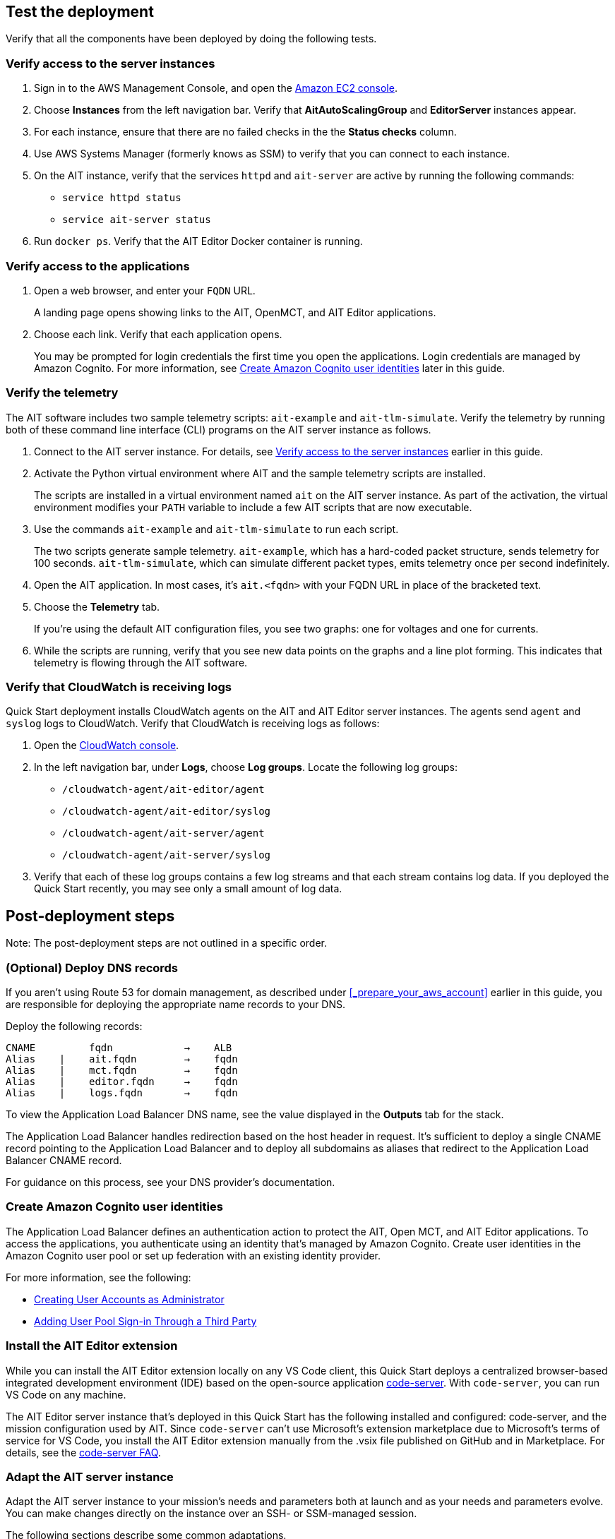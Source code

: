 // Add steps as necessary for accessing the software, post-configuration, and testing. Don’t include full usage instructions for your software, but add links to your product documentation for that information.
//Should any sections not be applicable, remove them


== Test the deployment

// TODO: @MF @KM add input if necessary

// If steps are required to test the deployment, add them here. If not, remove the heading
Verify that all the components have been deployed by doing the following tests.

=== Verify access to the server instances

. Sign in to the AWS Management Console, and open the https://console.aws.amazon.com/ec2/[Amazon EC2 console^].
. Choose *Instances* from the left navigation bar. Verify that *AitAutoScalingGroup* and *EditorServer* instances appear.
. For each instance, ensure that there are no failed checks in the the *Status checks* column.
. Use AWS Systems Manager (formerly knows as SSM) to verify that you can connect to each instance.
. On the AIT instance, verify that the services `httpd` and `ait-server` are active by running the following commands:
* `service httpd status`
* `service ait-server status`

. Run `docker ps`. Verify that the AIT Editor Docker container is running.

=== Verify access to the applications

. Open a web browser, and enter your `FQDN` URL.
+
A landing page opens showing links to the AIT, OpenMCT, and AIT Editor applications.

. Choose each link. Verify that each application opens.
+
You may be prompted for login credentials the first time you open the applications. Login credentials are managed by Amazon Cognito. For more information, see link:#_create_amazon_cognito_user_identities[Create Amazon Cognito user identities] later in this guide.

=== Verify the telemetry
The AIT software includes two sample telemetry scripts: `ait-example` and `ait-tlm-simulate`. Verify the telemetry by running both of these command line interface (CLI) programs on the AIT server instance as follows.

. Connect to the AIT server instance. For details, see link:#_verify_access_to_the_server_instances[Verify access to the server instances] earlier in this guide.
. Activate the Python virtual environment where AIT and the sample telemetry scripts are installed.
+
The scripts are installed in a virtual environment named `ait` on the AIT server instance. As part of the activation, the virtual environment modifies your `PATH` variable to include a few AIT scripts that are now executable.

. Use the commands `ait-example` and `ait-tlm-simulate` to run each script.
+
The two scripts generate sample telemetry. `ait-example`, which has a hard-coded packet structure, sends telemetry for 100 seconds. `ait-tlm-simulate`, which can simulate different packet types, emits telemetry once per second indefinitely.

. Open the AIT application. In most cases, it's `ait.<fqdn>` with your FQDN URL in place of the bracketed text.

. Choose the *Telemetry* tab.
+
If you're using the default AIT configuration files, you see two graphs: one for voltages and one for currents.

. While the scripts are running, verify that you see new data points on the graphs and a line plot forming. This indicates that telemetry is flowing through the AIT software.

=== Verify that CloudWatch is receiving logs
Quick Start deployment installs CloudWatch agents on the AIT and AIT Editor server instances. The agents send `agent` and `syslog` logs to CloudWatch. Verify that CloudWatch is receiving logs as follows:

. Open the https://console.aws.amazon.com/cloudwatch/[CloudWatch console^].
. In the left navigation bar, under *Logs*, choose *Log groups*. Locate the following log groups:
+
* `/cloudwatch-agent/ait-editor/agent`
* `/cloudwatch-agent/ait-editor/syslog`
* `/cloudwatch-agent/ait-server/agent`
* `/cloudwatch-agent/ait-server/syslog`

. Verify that each of these log groups contains a few log streams and that each stream contains log data. If you deployed the Quick Start recently, you may see only a small amount of log data.

//TODO: is this input complete? is more needed?
//_Awaiting input from testing lead_

== Post-deployment steps
Note: The post-deployment steps are not outlined in a specific order.

=== (Optional) Deploy DNS records
If you aren't using Route 53 for domain management, as described under <<_prepare_your_aws_account>> earlier in this guide, you are responsible for deploying the appropriate name records to your DNS.

Deploy the following records:

    CNAME         fqdn            →    ALB
    Alias    |    ait.fqdn        →    fqdn
    Alias    |    mct.fqdn        →    fqdn
    Alias    |    editor.fqdn     →    fqdn
    Alias    |    logs.fqdn       →    fqdn

//TODO LINK: Link to ALB stack or properly name when available  -- Is this done?

To view the Application Load Balancer DNS name, see the value displayed in the *Outputs* tab for the stack.

The Application Load Balancer handles redirection based on the host header in request. It's sufficient to deploy a single CNAME record pointing to the Application Load Balancer and to deploy all subdomains as aliases that redirect to the Application Load Balancer CNAME record.

For guidance on this process, see your DNS provider's documentation.

=== Create Amazon Cognito user identities

The Application Load Balancer defines an authentication action to protect the AIT, Open MCT, and AIT Editor applications. To access the applications, you authenticate using an identity that's managed by Amazon Cognito. Create user identities in the Amazon Cognito user pool or set up federation with an existing identity provider.

For more information, see the following:

* https://docs.aws.amazon.com/cognito/latest/developerguide/how-to-create-user-accounts.html[Creating User Accounts as Administrator^]
* https://docs.aws.amazon.com/cognito/latest/developerguide/cognito-user-pools-identity-federation.html[Adding User Pool Sign-in Through a Third Party^]

=== Install the AIT Editor extension

While you can install the AIT Editor extension locally on any VS Code client, this Quick Start deploys a centralized browser-based integrated development environment (IDE) based on the open-source application https://github.com/cdr/code-server[code-server^]. With `code-server`, you can run VS Code on any machine.

The AIT Editor server instance that's deployed in this Quick Start has the following installed and configured: code-server, and the mission configuration used by AIT. Since `code-server` can't use Microsoft's extension marketplace due to Microsoft's terms of service for VS Code, you install the AIT Editor extension manually from the .vsix file published on GitHub and in Marketplace. For details, see the https://coder.com/docs/code-server/v3.11.1/FAQ#why-cant-code-server-use-microsofts-extension-marketplace[code-server FAQ^].


=== Adapt the AIT server instance

Adapt the AIT server instance to your mission's needs and parameters both at launch and as your needs and parameters evolve. You can make changes directly on the instance over an SSH- or SSM-managed session.

The following sections describe some common adaptations.

==== Activate the virtual Python environment

The Quick Start deployment installs AIT-Core, several plugins, and various dependencies to a virtual Python environment on the AIT server instance using the `virtualenvwrapper` Python tool.

To activate the environment, run the command `workon ait`.

For more information on installing and configuring AIT Core, see https://ait-core.readthedocs.io/en/master/installation.html[Installation and Environment Configuration^].


==== Install extensions and plugins
//TODO: awaiting @KM
// ^ Request is pending, for now the following is sufficient

AIT is an extensible framework that your mission team can adapt to your use cases. It provides several https://ait-core.readthedocs.io/en/master/extensions.html[core library extensions^], such as the https://ait-core.readthedocs.io/en/master/databases.html?highlight=data%20archive#data-archive-plugin[Data Archive plugin^], https://ait-dsn.readthedocs.io/en/latest/index.html[DSN], and https://ait-core.readthedocs.io/en/master/plugin_openmct.html[AIT OpenMCT plugin^]. You can also develop and include your own https://ait-core.readthedocs.io/en/master/server_architecture.html#plugins[plugins^]^.


==== Manage the configuration files
The Quick Start deployment retrieves configuration files from an S3 bucket and places them in `/home/ec2-user/AIT-Core/config`. You can modify configuration files directly on the server instance or replace them by uploading new files to the S3 bucket.

After you modify AIT configuration files, you must restart the `ait-server` systemd service (as described under link:#_ait_server_systemd_services[AIT server systemd services] later in this guide).

To retrieve new files from the S3 bucket, run the following command with your bucket name in place of the bracketed text:

    `aws s3 sync s3://<bucket_name>/ait/config /home/ec2-user/AIT-Core/config`

For more information, see https://awscli.amazonaws.com/v2/documentation/api/latest/reference/s3/sync.html[sync^]) in the AWS CLI command reference.

==== Restart the AIT server-instance
You can stop and restart the AIT server instance as needed. When you restart, all system `systemd` services (AIT-Core, InfluxDB, and Adobe HTTPD Server) come online.

For more information, see link:#_ait_server_systemd_services[AIT server systemd services] later in this guide.

==== Upgrade the deployed applications
While you can upgrade AIT-Core or any of the other deployed applications, you do so at your own risk. This Quick Start supports only those versions listed under LINK: link to `Software version requirements`.

//TODO Reminder: We need to fix internal links throughout the doc after content stabilizes.

To upgrade any of the applications, refer to that application's documentation. Back up the `config` folder and any modified files. Then update and reinstall the cloned application repositories to the virtual environment, as documented later in this guide.

//TODO Reminder: ...documented where, exactly? Add links after content stabilizes.

==== Modify the Open MCT static built files
The Open MCT framework is written in JavaScript. You can bundle it into a set of static assets that can be served from a web server. In this Quick Start, the latest version of Open MCT has been packaged and uploaded to an S3 bucket as a .zip file. The Quick Start deployment downloads the .zip file from the S3 bucket and extracts it so that it can be served by Apache HTTP Server. On the server, the static files are extracted and located in `var/www/html/openmct`.

Save any configuration changes and additional plugins for Open MCT to `var/www/html/openmct`.

For more information, see https://github.com/nasa/openmct/blob/master/API.md#building-applications-with-open-mct[Building Applications With Open MCT^].

==== Adapt the systemd services
The `systemd` file on the AIT server instance manages the following services:

* Apache HTTPD Server
* InfluxDB
* AIT-Core

For details on adapting these services, see the following sections.

===== Apache HTTPD Server

Apache HTTP Server is installed and managed as a `systemd` service. It routes incoming traffic to both AIT and Open MCT. The service file can be found at`/usr/lib/systemd/system/httpd.service`. Apache configuration files are located at `/etc/httpd`. The base configuration can be found at `/etc/httpd/conf/httpd.conf`, and supplemental configuration files can be found at `/etc/httpd/conf.d`.

To verify whether the service is running after deployment, use the command `sudo systemctl status httpd`.

To adapt this service, modify the configuration files found in the above locations and restart the service with the command `sudo systemctl restart httpd`

//TODO Andrew, How to fill in the above blank?

===== InfluxDB
InfluxDB is installed and managed as a `systemd` service. InfluxDB acts as a data-storage layer for the AIT application. The Quick Start uses a default configuration of InfluxDB with a few changes. The service file can be found at `/usr/lib/systemd/system/influxdb.service`.

To verify whether the service is running after deployment, use the command `sudo systemctl status influxdb`.

To adapt this service, modify the InfluxDB configuration file identified above, and then restart the service with the command `sudo systemctl restart influxdb`.

//TODO Andrew, How to fill in the above blank?

===== AIT-Core

AIT-Core is installed and managed as a `systemd` service. It runs the AIT server instance, listening for, processing, and exposing telemetry. Configured plugins, such as AIT-GUI, are run according to the main AIT configuration file. The service file is located at `/etc/systemd/system/ait-server.service`.

To verify whether the service is running after deployment, use the command `sudo systemctl status ait-server`.

To adapt this service, modify the main configuration file identified above or any associated files referenced from the main configuration file, and then restart the service with the command `sudo systemctl restart ait-server`.

Whenever you change an AIT configuration file, you must restart this service using the command `sudo systemctl restart ait-server`.

=== Set up the CloudWatch agent

This Quick Start installs an Amazon CloudWatch agent (cloudwatch-agent-ait.json) on all deployed EC2 instances. This agent is initialized by a default configuration file that tells the agent which files to monitor and where to direct the logs in CloudWatch.

For information on viewing the default CloudWatch agent configuration files, see LINK: link to S3 config. Modify this file as detailed in the following section.

For more information, see https://docs.aws.amazon.com/AmazonCloudWatch/latest/monitoring/Install-CloudWatch-Agent.html[Collecting metrics and logs from Amazon EC2 instances and on-premises servers with the CloudWatch agent^].

==== (Optional) Modify the CloudWatch agent configuration file

The CloudWatch agent monitors the specified log files and sends them to CloudWatch Logs. The CloudWatch agent configuration file is stored in `/opt/aws/amazon-cloudwatch-agent/etc/amazon-cloudwatch-agent.json`. To monitor additional files or change the configuration settings, modify the agent configuration file.

After editing the file, restart the agent and apply your changes using the following command:
[source,bash]
----
/opt/aws/amazon-cloudwatch-agent/bin/amazon-cloudwatch-agent-ctl \
    -a fetch-config -s -m ec2 \
    -c file:/opt/aws/amazon-cloudwatch-agent/etc/amazon-cloudwatch-agent.json
----

For more information, see https://docs.aws.amazon.com/AmazonCloudWatch/latest/monitoring/CloudWatch-Agent-Configuration-File-Details.html[Manually create or edit the CloudWatch agent configuration file^].

==== (Optional) Change the log-retention period

The CloudWatch Logs log groups that receive application logs are configured with the default log-retention period of 30 days. You can choose a different retention period during deployment using the `CloudWatchLogsRetentionPeriod` parameter. Increasing the log-retention period results in higher log-storage costs.

For more information, see https://docs.aws.amazon.com/AmazonCloudWatch/latest/logs/Working-with-log-groups-and-streams.html#SettingLogRetention[Change log data retention in CloudWatch Logs^].

== Security
// Provide post-deployment best practices for using the technology on AWS, including considerations such as migrating data, backups, ensuring high performance, high availability, etc. Link to software documentation for detailed information.

=== IAM

To facilitate compliance with your organization's restrictions on IAM role creation, the following parameters are available on all stacks that create IAM roles. If the parameter is not supplied, these attributes are not set.

* `PermissionsBoundaryArn`: Amazon Resource Name (ARN) of a managed policy in your account to be used as the permissions boundary for the created role. For more information, see https://docs.aws.amazon.com/IAM/latest/UserGuide/access_policies_boundaries.html[Permissions boundaries for IAM entities^].

* `RolePath`: String used as the path attribute for the created role. For more information, see https://docs.aws.amazon.com/IAM/latest/UserGuide/reference_identifiers.html#identifiers-friendly-names[Friendly names and paths^].

=== Security groups

As part of the Quick Start deployment, you specify security groups that define inbound and outbound network traffic rules. You create inbound rules for the security groups and define appropriate CIDR/IP ranges that are allowed for inbound access to various deployed resources.

For more information, see https://docs.aws.amazon.com/AWSEC2/latest/UserGuide/ec2-security-groups.html[Amazon EC2 security groups for Linux instances^].

=== Private subnets
The Quick Start deploys application server instances to private subnets in a VPC. An Application Load Balancer, which is deployed in the same VPC, routes requests to these instances, minimizing the publicly exposed footprint of deployed resources.

To access the server instances in the private subnets, see <<SSM,documentation section on SSM (Systems Manager)>> elsewhere in this guide.

=== SELinux
Security-Enhanced Linux (SELinux) is enabled and enforced on the application servers. Apache HTTP Server and the various application processes have been configured for SELinux compatibility and can be run without disabling SELinux.

Side effects may occur if you modify or move settings or configuration files after the initial deployment of the application. If you have any issues with SELinux file and process contexts, refer to a fresh deployment of the Quick Start or redeploy the Quick Start.

IMPORTANT: Do not disable SELinux unless you are aware of unintended security consequences or must disable SELinux for compatibility or debugging purposes.

=== Amazon ES and Kibana

//TODO Andrew, What to say about Kibana in this section?

This Quick Start deploys a domain under Amazon Elasticsearch Service (Amazon ES). This domain, which is deployed within a VPC, contains logging data that's received from application servers. All primary and data (secondary) nodes reside within private subnets. Encryption for data at rest is enabled by default.

IMPORTANT: The Amazon ES domain uses an open-access policy with access controlled by an EC2 security group. For more security, use fine-grained access control or modify the access policy to specify IAM users or roles.

For more information, see the following:

* https://docs.aws.amazon.com/elasticsearch-service/latest/developerguide/es-vpc.html[Launching your Amazon Elasticsearch Service domains within a VPC^])
* https://docs.aws.amazon.com/elasticsearch-service/latest/developerguide/security.html[Security in Amazon Elasticsearch Service^].

//TODO: what needs to be added/clarified here?
//@MF:

=== Authentication

The Application Load Balancer, which is deployed to a public subnet, brokers access to the application resources deployed in private subnets. Each application is accessible through a listener rule, which directs traffic according to the host header and performs an authentication action prior to forwarding the traffic to the appropriate target group.

This authentication action is configured with the deployed Amazon Cognito user pool as an OpenID Connect (OIDC) provider. Access is granted on a full-access basis. s who can authenticate as known identities are allowed through the Application Load Balancer to the underlying resource.

For more information, see the following:

- https://docs.aws.amazon.com/elasticloadbalancing/latest/application/listener-authenticate-users.html[Authenticate users using an Application Load Balancer^]
- https://aws.amazon.com/blogs/aws/built-in-authentication-in-alb/[Simplify Login with Application Load Balancer Built-in Authentication^]

=== Code-server access

The AIT Editor server instance runs `cdr/code-server`. When you use Visual Studio Code's integrated terminal, you can execute system-level commands from a browser.

To mitigate the impact of _____, the AIT Editor server instance runs in a Docker container with volumes mounted to the following locations:
// TODO: mitigate impact of what?

- /home/editor-user/.aerie-editor-data:/home/coder/.local/share/code-server
- /home/editor-user/.aerie-editor-config:/home/coder/.config
- /home/editor-user:/home/coder/project

For more information, see https://coder.com/docs/code-server/v3.11.1/FAQ#how-do-i-change-the-password[How do I change the password?^]

=== SSL/TLS protocol
Clients that access applications through the Application Load Balancer have their traffic encrypted using the SSL/TLS protocol. The Application Load Balancer uses HTTPS listeners. Any normal HTTP traffic going to the Application Load Balancer is redirected to the HTTPS listener.

To configure the Application Load Balancer for SSL/TLS, you must provide an X.509 certificate during Quick Start deployment.

SSL termination occurs at the Application Load Balancer. Communication to the server targets behind the Application Load Balancer is unencrypted, albeit through private VPC subnets.

=== AWS Systems Manager
For improved security and monitoring, use AWS Systems Manager to connect to the application servers. The deployment installs AWS Systems Manager Agent (SSM Agent) on all instances. Additionally, each instance profile is assigned the AWS managed service role `AmazonSSMManagedInstanceCore`.

You can provide the `SshKeyName` parameter to the relevant templates to enable standard SSH connections. The EC2 instances are deployed in a private subnet and therefore not discoverable directly from the internet. To connect using SSH, you must provision a bastion host (jump server).

For more information, see https://docs.aws.amazon.com/systems-manager/latest/userguide/session-manager-working-with-sessions-start.html[Start a session^].

== Resources

AIT:

- https://ait-core.readthedocs.io/en/latest/[Welcome to the AMMOS Instrument Toolkit (AIT) documentation!^]
- https://ait-gui.readthedocs.io/en/latest/index.html[Welcome to the AMMOS Instrument Toolkit GUI documentation!^]
- https://ait-dsn.readthedocs.io/en/latest/index.html[Welcome to AIT DSN's documentation!^]

OpenMCT:

- https://nasa.github.io/openmct/[Open MCT^]
- https://nasa.github.io/openmct/docs/guide/index.html#open-mct-developer-guide[Open MCT Developer Guide^]
- https://github.com/nasa/openmct-tutorial[Open MCT Integration Tutorials^]

// AIT Editor:

//TODO: @MF links to AIT Editor when available
// ^ Request is pending final open source approval

Community:

- https://groups.google.com/g/ait-dev[AMMOS Instrument Toolkit Development and Users^] ( mailing group)
- https://github.com/nasa/openmct/discussions[NASA Open MCT^] (Github discussions)

== Software version requirements

=== Operating system and dependency versions
The Quick Start deploys AIT, Open MCT, and AIT Editor on EC2 instances running Red Hat Enterprise Linux 8 (RHEL8). These applications do not require RHEL8, but RHEL8 is the officially supported operating system for all AMMOS applications.

The Quick Start builds and installs Python 3.7.x on the application EC2 instances. This is the version that AIT software supports. Python 3.7 is not part of the official Red Hat Enterprise Linux 8 software repositories or Red Hat Software collections.

For more information on installing and configuring AIT Core, see https://ait-core.readthedocs.io/en/latest/installation.html[Installation and Environment Configuration^].

=== Supported application software versions
This Quick Start deploys and supports https://github.com/NASA-AMMOS/AIT-Core/releases/tag/2.3.5[AIT Core v2.3.5^] and https://github.com/nasa/openmct/releases/tag/1.6.2[OpenMCT v1.6.2^].

=== InfluxDB versions

This Quick Start deploys InfluxDB version 1.2.4 on the AIT server instances. The influxdb Python library used by AIT to interface with InfluxDB is compatible only with InfluxDB versions 1.x.
